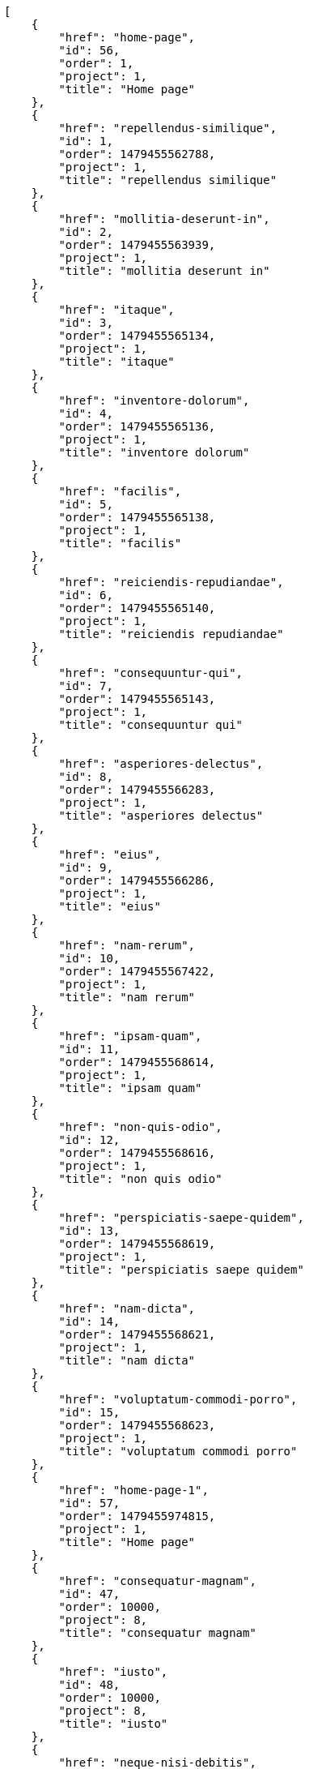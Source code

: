 [source,json]
----
[
    {
        "href": "home-page",
        "id": 56,
        "order": 1,
        "project": 1,
        "title": "Home page"
    },
    {
        "href": "repellendus-similique",
        "id": 1,
        "order": 1479455562788,
        "project": 1,
        "title": "repellendus similique"
    },
    {
        "href": "mollitia-deserunt-in",
        "id": 2,
        "order": 1479455563939,
        "project": 1,
        "title": "mollitia deserunt in"
    },
    {
        "href": "itaque",
        "id": 3,
        "order": 1479455565134,
        "project": 1,
        "title": "itaque"
    },
    {
        "href": "inventore-dolorum",
        "id": 4,
        "order": 1479455565136,
        "project": 1,
        "title": "inventore dolorum"
    },
    {
        "href": "facilis",
        "id": 5,
        "order": 1479455565138,
        "project": 1,
        "title": "facilis"
    },
    {
        "href": "reiciendis-repudiandae",
        "id": 6,
        "order": 1479455565140,
        "project": 1,
        "title": "reiciendis repudiandae"
    },
    {
        "href": "consequuntur-qui",
        "id": 7,
        "order": 1479455565143,
        "project": 1,
        "title": "consequuntur qui"
    },
    {
        "href": "asperiores-delectus",
        "id": 8,
        "order": 1479455566283,
        "project": 1,
        "title": "asperiores delectus"
    },
    {
        "href": "eius",
        "id": 9,
        "order": 1479455566286,
        "project": 1,
        "title": "eius"
    },
    {
        "href": "nam-rerum",
        "id": 10,
        "order": 1479455567422,
        "project": 1,
        "title": "nam rerum"
    },
    {
        "href": "ipsam-quam",
        "id": 11,
        "order": 1479455568614,
        "project": 1,
        "title": "ipsam quam"
    },
    {
        "href": "non-quis-odio",
        "id": 12,
        "order": 1479455568616,
        "project": 1,
        "title": "non quis odio"
    },
    {
        "href": "perspiciatis-saepe-quidem",
        "id": 13,
        "order": 1479455568619,
        "project": 1,
        "title": "perspiciatis saepe quidem"
    },
    {
        "href": "nam-dicta",
        "id": 14,
        "order": 1479455568621,
        "project": 1,
        "title": "nam dicta"
    },
    {
        "href": "voluptatum-commodi-porro",
        "id": 15,
        "order": 1479455568623,
        "project": 1,
        "title": "voluptatum commodi porro"
    },
    {
        "href": "home-page-1",
        "id": 57,
        "order": 1479455974815,
        "project": 1,
        "title": "Home page"
    },
    {
        "href": "consequatur-magnam",
        "id": 47,
        "order": 10000,
        "project": 8,
        "title": "consequatur magnam"
    },
    {
        "href": "iusto",
        "id": 48,
        "order": 10000,
        "project": 8,
        "title": "iusto"
    },
    {
        "href": "neque-nisi-debitis",
        "id": 49,
        "order": 10000,
        "project": 8,
        "title": "neque nisi debitis"
    },
    {
        "href": "nobis-incidunt-accusamus",
        "id": 50,
        "order": 10000,
        "project": 8,
        "title": "nobis incidunt accusamus"
    },
    {
        "href": "eum-aspernatur",
        "id": 51,
        "order": 10000,
        "project": 8,
        "title": "eum aspernatur"
    },
    {
        "href": "provident-officia-enim",
        "id": 52,
        "order": 10000,
        "project": 8,
        "title": "provident officia enim"
    },
    {
        "href": "voluptas-facere-fuga",
        "id": 53,
        "order": 10000,
        "project": 8,
        "title": "voluptas facere fuga"
    },
    {
        "href": "earum",
        "id": 54,
        "order": 10000,
        "project": 8,
        "title": "earum"
    },
    {
        "href": "temporibus",
        "id": 55,
        "order": 10000,
        "project": 8,
        "title": "temporibus"
    },
    {
        "href": "aut-possimus",
        "id": 16,
        "order": 1479455599574,
        "project": 2,
        "title": "aut possimus"
    },
    {
        "href": "dicta-animi-quisquam",
        "id": 17,
        "order": 1479455600827,
        "project": 2,
        "title": "dicta animi quisquam"
    },
    {
        "href": "itaque-odio",
        "id": 18,
        "order": 1479455600830,
        "project": 2,
        "title": "itaque odio"
    },
    {
        "href": "suscipit-temporibus",
        "id": 19,
        "order": 1479455601995,
        "project": 2,
        "title": "suscipit temporibus"
    }
]
----
